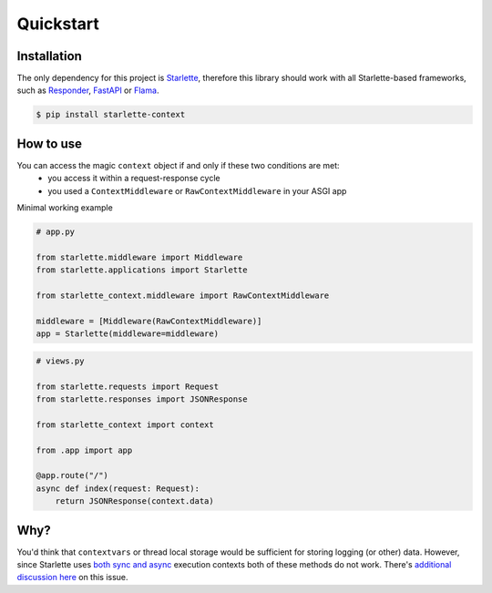 ==========
Quickstart
==========

************
Installation
************

The only dependency for this project is `Starlette <https://github.com/encode/starlette>`_, therefore this library
should work with all Starlette-based frameworks, such as `Responder <https://github.com/taoufik07/responder>`_,
`FastAPI <https://github.com/tiangolo/fastapi>`_ or `Flama <https://github.com/perdy/flama>`_.

.. code-block:: bash

   $ pip install starlette-context

**********
How to use
**********

You can access the magic ``context`` object if and only if these two conditions are met:
 * you access it within a request-response cycle
 * you used a ``ContextMiddleware`` or ``RawContextMiddleware`` in your ASGI app

Minimal working example

.. code-block:: python

   # app.py

   from starlette.middleware import Middleware
   from starlette.applications import Starlette

   from starlette_context.middleware import RawContextMiddleware

   middleware = [Middleware(RawContextMiddleware)]
   app = Starlette(middleware=middleware)



.. code-block:: python

   # views.py

   from starlette.requests import Request
   from starlette.responses import JSONResponse

   from starlette_context import context

   from .app import app

   @app.route("/")
   async def index(request: Request):
       return JSONResponse(context.data)

****
Why?
****

You'd think that ``contextvars`` or thread local storage would be sufficient for storing logging (or other) data.
However, since Starlette uses `both sync and async <https://github.com/fastapi/fastapi/discussions/8632>`_ execution
contexts both of these methods do not work. There's `additional discussion here <https://gist.github.com/nymous/f138c7f06062b7c43c060bf03759c29e>`_ on this issue.

